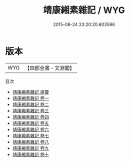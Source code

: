 #+TITLE: 靖康緗素雜記 / WYG
#+DATE: 2015-08-24 23:20:20.603596
* 版本
 |       WYG|【四部全書・文淵閣】|
目次
 - [[file:KR3j0032_000.txt::000-1a][靖康緗素雜記 提要]]
 - [[file:KR3j0032_001.txt::001-1a][靖康緗素雜記 卷一]]
 - [[file:KR3j0032_002.txt::002-1a][靖康緗素雜記 卷二]]
 - [[file:KR3j0032_003.txt::003-1a][靖康緗素雜記 卷三]]
 - [[file:KR3j0032_004.txt::004-1a][靖康緗素雜記 卷四]]
 - [[file:KR3j0032_005.txt::005-1a][靖康緗素雜記 卷五]]
 - [[file:KR3j0032_006.txt::006-1a][靖康緗素雜記 卷六]]
 - [[file:KR3j0032_007.txt::007-1a][靖康緗素雜記 卷七]]
 - [[file:KR3j0032_008.txt::008-1a][靖康緗素雜記 卷八]]
 - [[file:KR3j0032_009.txt::009-1a][靖康緗素雜記 卷九]]
 - [[file:KR3j0032_010.txt::010-1a][靖康緗素雜記 卷十]]
